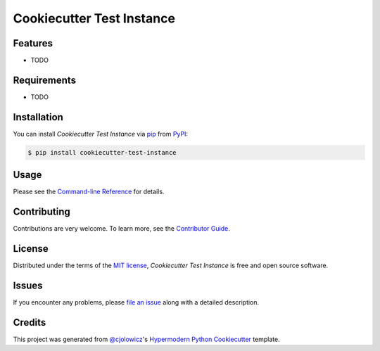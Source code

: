 Cookiecutter Test Instance
==========================

|PyPI| |Status| |Python Version| |License|

|Read the Docs| |Tests| |Codecov|

|pre-commit| |Black|

.. |PyPI| image:: https://img.shields.io/pypi/v/cookiecutter-test-instance.svg
   :target: https://pypi.org/project/cookiecutter-test-instance/
   :alt: PyPI
.. |Status| image:: https://img.shields.io/pypi/status/cookiecutter-test-instance.svg
   :target: https://pypi.org/project/cookiecutter-test-instance/
   :alt: Status
.. |Python Version| image:: https://img.shields.io/pypi/pyversions/cookiecutter-test-instance
   :target: https://pypi.org/project/cookiecutter-test-instance
   :alt: Python Version
.. |License| image:: https://img.shields.io/pypi/l/cookiecutter-test-instance
   :target: https://opensource.org/licenses/MIT
   :alt: License
.. |Read the Docs| image:: https://img.shields.io/readthedocs/cookiecutter-test-instance/latest.svg?label=Read%20the%20Docs
   :target: https://cookiecutter-test-instance.readthedocs.io/
   :alt: Read the documentation at https://cookiecutter-test-instance.readthedocs.io/
.. |Tests| image:: https://github.com/cjolowicz/cookiecutter-test-instance/workflows/Tests/badge.svg
   :target: https://github.com/cjolowicz/cookiecutter-test-instance/actions?workflow=Tests
   :alt: Tests
.. |Codecov| image:: https://codecov.io/gh/cjolowicz/cookiecutter-test-instance/branch/main/graph/badge.svg
   :target: https://codecov.io/gh/cjolowicz/cookiecutter-test-instance
   :alt: Codecov
.. |pre-commit| image:: https://img.shields.io/badge/pre--commit-enabled-brightgreen?logo=pre-commit&logoColor=white
   :target: https://github.com/pre-commit/pre-commit
   :alt: pre-commit
.. |Black| image:: https://img.shields.io/badge/code%20style-black-000000.svg
   :target: https://github.com/psf/black
   :alt: Black


Features
--------

* TODO


Requirements
------------

* TODO


Installation
------------

You can install *Cookiecutter Test Instance* via pip_ from PyPI_:

.. code:: console

   $ pip install cookiecutter-test-instance


Usage
-----

Please see the `Command-line Reference <Usage_>`_ for details.


Contributing
------------

Contributions are very welcome.
To learn more, see the `Contributor Guide`_.


License
-------

Distributed under the terms of the `MIT license`_,
*Cookiecutter Test Instance* is free and open source software.


Issues
------

If you encounter any problems,
please `file an issue`_ along with a detailed description.


Credits
-------

This project was generated from `@cjolowicz`_'s `Hypermodern Python Cookiecutter`_ template.

.. _@cjolowicz: https://github.com/cjolowicz
.. _Cookiecutter: https://github.com/audreyr/cookiecutter
.. _MIT license: https://opensource.org/licenses/MIT
.. _PyPI: https://pypi.org/
.. _Hypermodern Python Cookiecutter: https://github.com/cjolowicz/cookiecutter-hypermodern-python
.. _file an issue: https://github.com/cjolowicz/cookiecutter-test-instance/issues
.. _pip: https://pip.pypa.io/
.. github-only
.. _Contributor Guide: CONTRIBUTING.rst
.. _Usage: https://cookiecutter-test-instance.readthedocs.io/en/latest/usage.html
